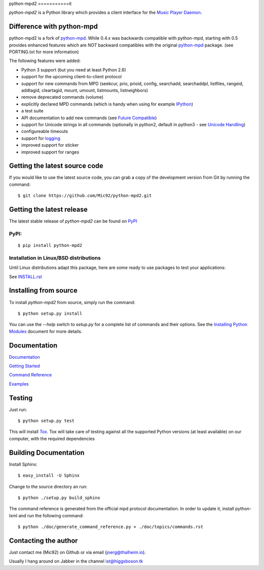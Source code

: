python-mpd2
===========it

.. image:: https://travis-ci.org/Mic92/python-mpd2.png?branch=master
    :target: http://travis-ci.org/Mic92/python-mpd2
    :alt: Build Status

*python-mpd2* is a Python library which provides a client interface for
the `Music Player Daemon <http://musicpd.org>`__.


Difference with python-mpd
--------------------------

python-mpd2 is a fork of `python-mpd`_.  While 0.4.x was backwards compatible
with python-mpd, starting with 0.5 provides enhanced features which are *NOT*
backward compatibles with the original `python-mpd`_ package.  (see PORTING.txt
for more information)

The following features were added:

-  Python 3 support (but you need at least Python 2.6)
-  support for the upcoming client-to-client protocol
-  support for new commands from MPD (seekcur, prio, prioid,
   config, searchadd, searchaddpl, listfiles, rangeid, addtagid, cleartagid,
   mount, umount, listmounts, listneighbors)
-  remove deprecated commands (volume)
-  explicitly declared MPD commands (which is handy when using for
   example `IPython <http://ipython.org>`__)
-  a test suite
-  API documentation to add new commands (see `Future Compatible <http://pythonhosted.org/python-mpd2/topics/advanced.html#future-compatible>`__)
-  support for Unicode strings in all commands (optionally in python2,
   default in python3 - see `Unicode Handling <http://pythonhosted.org/python-mpd2/topics/advanced.html#unicode-handling>`__)
-  configureable timeouts
-  support for `logging <http://pythonhosted.org/python-mpd2/topics/logging.html>`__
-  improved support for sticker
-  improved support for ranges


Getting the latest source code
------------------------------

If you would like to use the latest source code, you can grab a
copy of the development version from Git by running the command::

    $ git clone https://github.com/Mic92/python-mpd2.git


Getting the latest release
--------------------------

The latest stable release of *python-mpd2* can be found on
`PyPI <http://pypi.python.org/pypi?:action=display&name=python-mpd2>`__


PyPI:
~~~~~

::

    $ pip install python-mpd2


Installation in Linux/BSD distributions
~~~~~~~~~~~~~~~~~~~~~~~~~~~~~~~~~~~~~~~

Until Linux distributions adapt this package, here are some ready to use
packages to test your applications:

See `INSTALL.rst <INSTALL.rst>`__


Installing from source
----------------------

To install *python-mpd2* from source, simply run the command::

    $ python setup.py install

You can use the *--help* switch to *setup.py* for a complete list of commands
and their options. See the `Installing Python Modules <http://docs.python.org/inst/inst.html>`__ document for more details.


Documentation
-------------

`Documentation <http://pythonhosted.org/python-mpd2/index.html>`__

`Getting Started <http://pythonhosted.org/python-mpd2/topics/getting-started.html>`__

`Command Reference <http://pythonhosted.org/python-mpd2/topics/commands.html>`__

`Examples <examples>`__


Testing
-------

Just run::

    $ python setup.py test

This will install `Tox <http://tox.testrun.org/>`__. Tox will take care of
testing against all the supported Python versions (at least available) on our
computer, with the required dependencies


Building Documentation
----------------------

Install Sphinx::

    $ easy_install -U Sphinx

Change to the source directory an run::

    $ python ./setup.py build_sphinx

The command reference is generated from the official mpd protocol documentation.
In order to update it, install python-lxml and run the following command::

    $ python ./doc/generate_command_reference.py > ./doc/topics/commands.rst


Contacting the author
---------------------

Just contact me (Mic92) on Github or via email (joerg@thalheim.io).

Usually I hang around on Jabber in the channel ist@higgsboson.tk

.. |Build Status| image:: https://travis-ci.org/Mic92/python-mpd2.png

.. _python-mpd: https://pypi.python.org/pypi/python-mpd/
